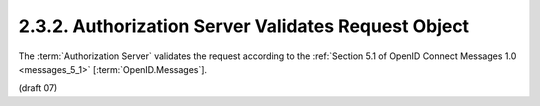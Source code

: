 2.3.2.  Authorization Server Validates Request Object
^^^^^^^^^^^^^^^^^^^^^^^^^^^^^^^^^^^^^^^^^^^^^^^^^^^^^^^^^^^^^^^^^^^^^^^^

The :term:`Authorization Server` validates the request 
according to the :ref:`Section 5.1 of OpenID Connect Messages 1.0 <messages_5_1>` [:term:`OpenID.Messages`].


(draft 07)

